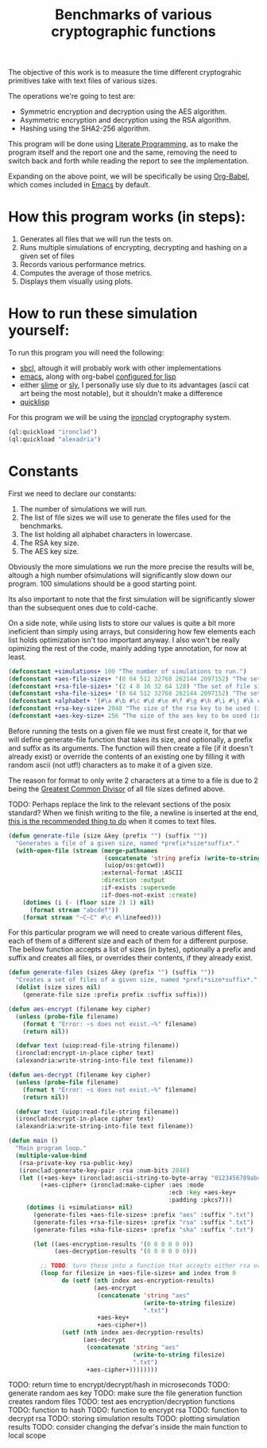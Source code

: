 #+TITLE: Benchmarks of various cryptographic functions

The objective of this work is to measure the time different cryptograhic primitives take with text files of various sizes.

The operations we're going to test are:
  - Symmetric encryption and decryption using the AES algorithm.
  - Asymmetric encryption and decryption using the RSA algorithm.
  - Hashing using the SHA2-256 algorithm.

This program will be done using [[https://en.wikipedia.org/wiki/Literate_programming][Literate Programming]], as to make the program itself and the report one and the same, removing the need to switch back and forth while reading the report to see the implementation.

Expanding on the above point, we will be specifically be using [[https://orgmode.org/worg/org-contrib/babel/][Org-Babel]], which comes included in [[https://www.gnu.org/software/emacs/][Emacs]] by default.

* How this program works (in steps):
  1. Generates all files that we will run the tests on.
  2. Runs multiple simulations of encrypting, decrypting and hashing on a given set of files
  3. Records various performance metrics.
  4. Computes the average of those metrics.
  5. Displays them visually using plots.

* How to run these simulation yourself:

To run this program you will need the following:
  - [[https://www.sbcl.org/][sbcl]], altough it will probably work with other implementations
  - [[https://www.gnu.org/software/emacs/][emacs]], along with org-babel [[https://orgmode.org/worg/org-contrib/babel/languages/ob-doc-lisp.html][configured for lisp]]
  - either [[https://slime.common-lisp.dev/][slime]] or [[https://github.com/joaotavora/sly][sly]], I personally use sly due to its advantages (ascii cat art being the most notable), but it shouldn't make a difference
  - [[https://www.quicklisp.org/beta/][quicklisp]]

For this program we will be using the [[https://github.com/sharplispers/ironclad][ironclad]] cryptography system.

#+begin_src lisp :results silent
  (ql:quickload "ironclad")
  (ql:quickload "alexadria")
#+end_src

* Constants

First we need to declare our constants:
  1. The number of simulations we will run.
  2. The list of file sizes we will use to generate the files used for the benchmarks.
  3. The list holding all alphabet characters in lowercase.
  4. The RSA key size.
  5. The AES key size.

Obviously the more simulations we run the more precise the results will be, altough a high number ofsimulations will significantly slow down our program.
100 simulations should be a good starting point.

Its also important to note that the first simulation will be significantly slower than the subsequent ones due to cold-cache.

On a side note, while using lists to store our values is quite a bit more ineficient than simply using arrays, but considering how few elements each list holds optimization isn't too important anyway.
I also won't be really opimizing the rest of the code, mainly adding type annotation, for now at least.

#+begin_src lisp :results silent
  (defconstant +simulations+ 100 "The number of simulations to run.")
  (defconstant +aes-file-sizes+ '(8 64 512 32768 262144 2097152) "The set of file sizes to test aes encryption/decryption times on.")
  (defconstant +rsa-file-sizes+ '(2 4 8 16 32 64 128) "The set of file sizes to test rsa encryption/decryption on.")
  (defconstant +sha-file-sizes+ '(8 64 512 32768 262144 2097152) "The set of file sizes to test sha hashing on.")
  (defconstant +alphabet+ '(#\a #\b #\c #\d #\e #\f #\g #\h #\i #\j #\k #\l #\m #\n #\o #\p #\q #\r #\s #\t #\u #\v #\w #\x #\y #\z) "A list containing all english alphabet characters.")
  (defconstant +rsa-key-size+ 2048 "The size of the rsa key to be used (in bits).")
  (defconstant +aes-key-size+ 256 "The size of the aes key to be used (in bits).")
#+end_src

Before running the tests on a given file we must first create it, for that we will define generate-file function that takes its size, and optionally, a prefix and suffix as its arguments.
The function will then create a file (if it doesn't already exist) or override the contents of an existing one by filling it with random ascii (not utf!) characters as to make it of a given size.

The reason for format to only write 2 characters at a time to a file is due to 2 being the [[https://en.wikipedia.org/wiki/Greatest_common_divisor][Greatest Common Divisor]] of all file sizes defined above.

TODO: Perhaps replace the link to the relevant sections of the posix standard?
When we finish writing to the file, a newline is inserted at the end, [[https://stackoverflow.com/questions/729692/why-should-text-files-end-with-a-newline][this is the recommended thing to do]] when it comes to text files.

#+begin_src lisp :results silent
  (defun generate-file (size &key (prefix "") (suffix ""))
    "Generates a file of a given size, named *prefix*size*suffix*."
    (with-open-file (stream (merge-pathnames
                             (concatenate 'string prefix (write-to-string size) suffix)
                             (uiop/os:getcwd))
                            :external-format :ASCII
                            :direction :output
                            :if-exists :supersede
                            :if-does-not-exist :create)
      (dotimes (i (- (floor size 2) 1) nil)
        (format stream "abcdef"))
      (format stream "~C~C" #\c #\linefeed)))
#+end_src

For this particular program we will need to create various different files, each of them of a different size and each of them for a different purpose.
The bellow function accepts a list of sizes (in bytes), optionally a prefix and suffix and creates all files, or overrides their contents, if they already exist.

#+begin_src lisp :results silent
  (defun generate-files (sizes &key (prefix "") (suffix ""))
    "Creates a set of files of a given size, named *prefi*size*suffix*."
    (dolist (size sizes nil)
      (generate-file size :prefix prefix :suffix suffix)))
#+end_src

#+begin_src lisp :results silent
  (defun aes-encrypt (filename key cipher)
    (unless (probe-file filename)
      (format t "Error: ~s does not exist.~%" filename)
      (return nil))

    (defvar text (uiop:read-file-string filename))
    (ironclad:encrypt-in-place cipher text)
    (alexandria:write-string-into-file text filename))
#+end_src

#+begin_src lisp :resuls silent
  (defun aes-decrypt (filename key cipher)
    (unless (probe-file filename)
      (format t "Error: ~s does not exist.~%" filename)
      (return nil))

    (defvar text (uiop:read-file-string filename))
    (ironclad:decrypt-in-place cipher text)
    (alexandria:write-string-into-file text filename))
#+end_src

#+begin_src lisp :results silent
    (defun main ()
      "Main program loop."
      (multiple-value-bind
       (rsa-private-key rsa-public-key)
       (ironclad:generate-key-pair :rsa :num-bits 2048)
       (let ((+aes-key+ (ironclad:ascii-string-to-byte-array "0123456789abcdef"))
             (+aes-cipher+ (ironclad:make-cipher :aes :mode
                                                 :ecb :key +aes-key+
                                                 :padding :pkcs7)))
         (dotimes (i +simulations+ nil)
           (generate-files +aes-file-sizes+ :prefix "aes" :suffix ".txt")
           (generate-files +rsa-file-sizes+ :prefix "rsa" :suffix ".txt")
           (generate-files +sha-file-sizes+ :prefix "sha" :suffix ".txt")

           (let ((aes-encryption-results '(0 0 0 0 0 0))
                 (aes-decryption-results '(0 0 0 0 0 0)))

             ;; TODO: turn these into a function that accepts either rsa or aes
             (loop for filesize in +aes-file-sizes+ and index from 0
                   do (setf (nth index aes-encryption-results)
                            (aes-encrypt
                             (concatenate 'string "aes"
                                          (write-to-string filesize)
                                          ".txt")
                             +aes-key+
                             +aes-cipher+))
                   (setf (nth index aes-decryption-results)
                         (aes-decrypt
                          (concatenate 'string "aes"
                                       (write-to-string filesize)
                                       ".txt")
                          +aes-cipher+))))))))
       #+end_src

TODO: return time to encrypt/decrypt/hash in microseconds
TODO: generate random aes key
TODO: make sure the file generation function creates random files
TODO: test aes encryption/decryption functions
TODO: function to hash
TODO: function to encrypt rsa
TODO: function to decrypt rsa
TODO: storing simulation results
TODO: plotting simulation results
TODO: consider changing the defvar's inside the main function to local scope
